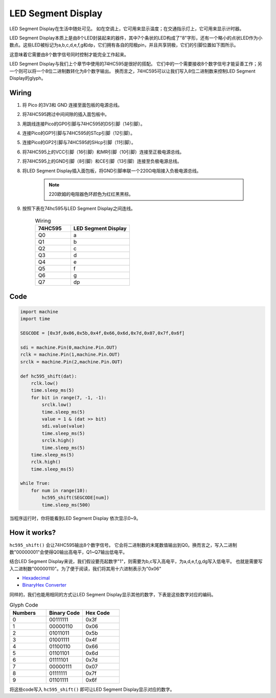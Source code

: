 LED Segment Display
=======================

LED Segment Display在生活中随处可见。
如在空调上，它可用来显示温度；在交通指示灯上，它可用来显示计时器。

LED Segment Display本质上是由8个LED封装起来的器件，其中7个条状的LED构成了"8"字形，还有一个略小的点状LED作为小数点。这些LED被标记为a,b,c,d,e,f,g和dp，它们拥有各自的阳极pin，并且共享阴极，它们的引脚位置如下图所示。

.. image:: img/led_segment_1.png

这意味着它需要由8个数字信号同时控制才能完全工作起来。

LED Segment Display与我们上个章节中使用的74HC595是很好的搭配。
它们中的一个需要接收8个数字信号才能妥善工作；另一个则可以将一个8位二进制数转化为8个数字输出。
换而言之，74HC595可以让我们写入8位二进制数来控制LED Segment Display的glyph。

Wiring
---------------------

.. image:: img/wiring_led_segment_display.png

1. 将 Pico 的3V3和 GND 连接至面包板的电源总线。
#. 将74HC595跨过中间间隙的插入面包板中。
#. 用跳线连接Pico的GP0引脚与74HC595的DS引脚（14引脚）。
#. 连接Pico的GP1引脚与74HC595的STcp引脚（12引脚）。
#. 连接Pico的GP2引脚与74HC595的SHcp引脚（11引脚）。
#. 将74HC595上的VCC引脚（16引脚）和MR引脚（10引脚）连接至正极电源总线。
#. 将74HC595上的GND引脚（8引脚）和CE引脚（13引脚）连接至负极电源总线。
#. 将LED Segment Display插入面包板，将GND引脚串联一个220Ω电阻接入负极电源总线。

    .. note::
        220欧姆的电阻器色环颜色为红红黑黑棕。

#. 按照下表在74hc595与LED Segment Display之间连线。

    .. list-table:: Wiring
        :widths: 15 25
        :header-rows: 1

        *   - 74HC595
            - LED Segment Display
        *   - Q0
            - a
        *   - Q1
            - b
        *   - Q2
            - c
        *   - Q3
            - d
        *   - Q4
            - e
        *   - Q5
            - f
        *   - Q6
            - g
        *   - Q7
            - dp


Code
---------------------

.. code-block:: python

    import machine
    import time

    SEGCODE = [0x3f,0x06,0x5b,0x4f,0x66,0x6d,0x7d,0x07,0x7f,0x6f]

    sdi = machine.Pin(0,machine.Pin.OUT)
    rclk = machine.Pin(1,machine.Pin.OUT)
    srclk = machine.Pin(2,machine.Pin.OUT)

    def hc595_shift(dat): 
        rclk.low()
        time.sleep_ms(5)
        for bit in range(7, -1, -1):
            srclk.low()
            time.sleep_ms(5)
            value = 1 & (dat >> bit)
            sdi.value(value)
            time.sleep_ms(5)
            srclk.high()
            time.sleep_ms(5)
        time.sleep_ms(5)
        rclk.high()
        time.sleep_ms(5)
        
    while True:
        for num in range(10):
            hc595_shift(SEGCODE[num])
            time.sleep_ms(500)

当程序运行时，你将能看到LED Segment Display 依次显示0~9。

How it works?
--------------------

``hc595_shift()`` 会让74HC595输出8个数字信号。
它会将二进制数的末尾数值输出到Q0。换而言之，写入二进制数"00000001"会使得Q0输出高电平，Q1~Q7输出低电平。

结合LED Segment Display来说，我们假设要亮起数字"1"，则需要为b,c写入高电平，为a,d,e,f,g,dg写入低电平。
也就是需要写入二进制数"00000110"。为了便于阅读，我们将其用十六进制表示为"0x06"

* `Hexadecimal <https://en.wikipedia.org/wiki/Hexadecimal>`_

* `BinaryHex Converter <https://www.binaryhexconverter.com/binary-to-hex-converter>`_

同样的，我们也能用相同的方式让LED Segment Display显示其他的数字，下表是这些数字对应的编码。

.. list-table:: Glyph Code
    :widths: 20 20 20
    :header-rows: 1

    *   - Numbers	
        - Binary Code
        - Hex Code  
    *   - 0	
        - 00111111	
        - 0x3f
    *   - 1	
        - 00000110	
        - 0x06
    *   - 2	
        - 01011011	
        - 0x5b
    *   - 3	
        - 01001111	
        - 0x4f
    *   - 4	
        - 01100110	
        - 0x66
    *   - 5	
        - 01101101	
        - 0x6d
    *   - 6	
        - 01111101	
        - 0x7d
    *   - 7	
        - 00000111	
        - 0x07
    *   - 8	
        - 01111111	
        - 0x7f
    *   - 9	
        - 01101111	
        - 0x6f

将这些code写入 ``hc595_shift()`` 即可让LED Segment Display显示对应的数字。